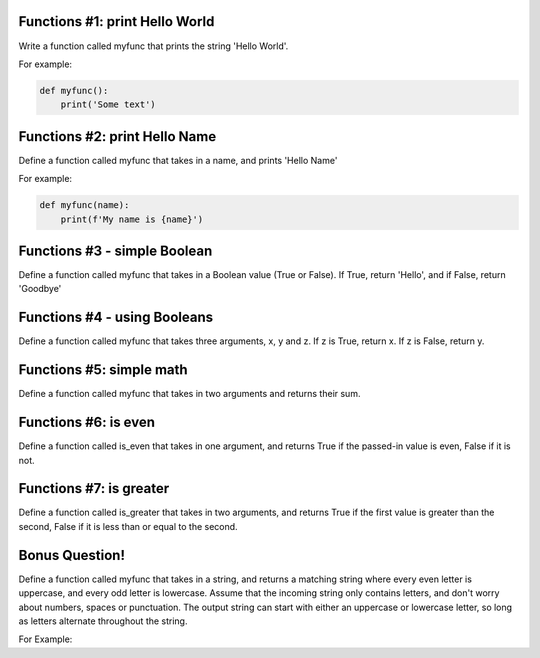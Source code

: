 Functions #1: print Hello World
-------
Write a function called myfunc that prints the string 'Hello World'.

For example:

.. code-block:: python

    def myfunc():
        print('Some text')


Functions #2: print Hello Name
-------
Define a function called myfunc that takes in a name, and prints 'Hello Name'

For example:

.. code-block:: python

    def myfunc(name):
        print(f'My name is {name}')


Functions #3 - simple Boolean
-------
Define a function called myfunc that takes in a Boolean value (True or False). If True, return 'Hello', and if False, return 'Goodbye'


Functions #4 - using Booleans
-------
Define a function called myfunc that takes three arguments, x, y and z.
If z is True, return x.  If z is False, return y.


Functions #5: simple math
-------
Define a function called myfunc that takes in two arguments and returns their sum.



Functions #6: is even
-------
Define a function called is_even that takes in one argument, and returns True if the passed-in value is even, False if it is not.

Functions #7: is greater
-------
Define a function called is_greater that takes in two arguments, and returns True if the first value is greater than the second, False if it is less than or equal to the second.

Bonus Question!
-------
Define a function called myfunc that takes in a string, and returns a matching string where every even letter is uppercase, and every odd letter is lowercase. Assume that the incoming string only contains letters, and don't worry about numbers, spaces or punctuation. The output string can start with either an uppercase or lowercase letter, so long as letters alternate throughout the string.

For Example:

.. code-block:: python
    myfunc('Anthropomorphism')
    # Output: 'aNtHrOpOmOrPhIsM'
